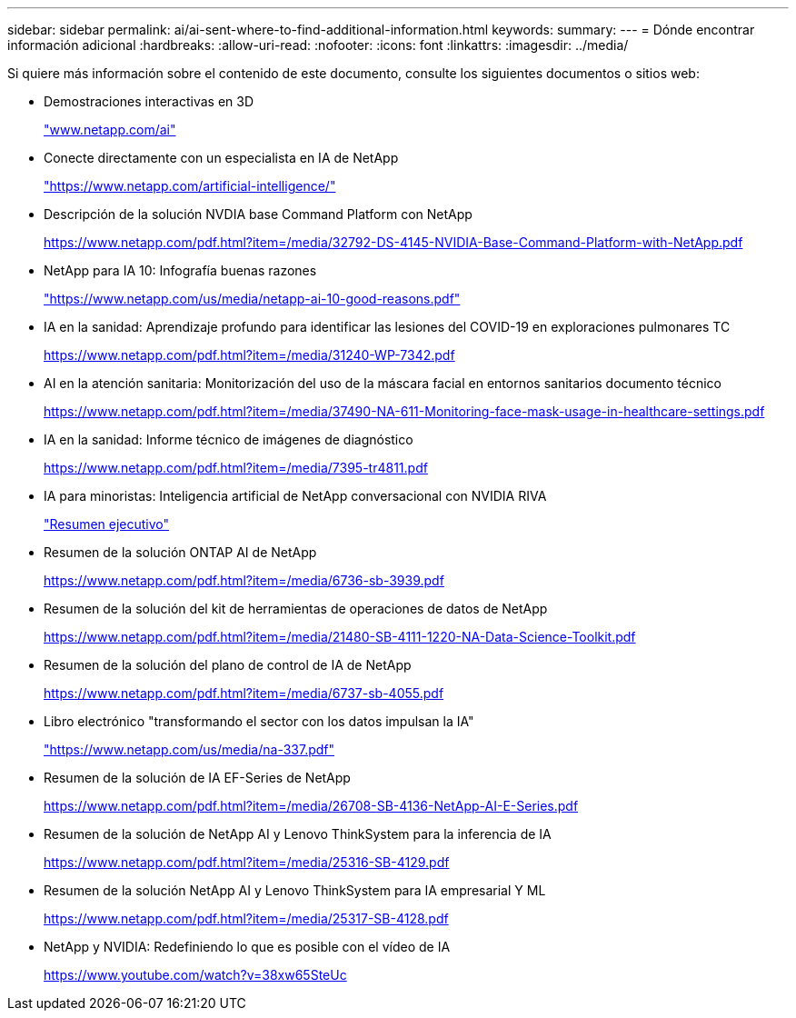 ---
sidebar: sidebar 
permalink: ai/ai-sent-where-to-find-additional-information.html 
keywords:  
summary:  
---
= Dónde encontrar información adicional
:hardbreaks:
:allow-uri-read: 
:nofooter: 
:icons: font
:linkattrs: 
:imagesdir: ../media/


[role="lead"]
Si quiere más información sobre el contenido de este documento, consulte los siguientes documentos o sitios web:

* Demostraciones interactivas en 3D
+
http://www.netapp.com/ai["www.netapp.com/ai"^]

* Conecte directamente con un especialista en IA de NetApp
+
https://www.netapp.com/artificial-intelligence/["https://www.netapp.com/artificial-intelligence/"^]

* Descripción de la solución NVDIA base Command Platform con NetApp
+
https://www.netapp.com/pdf.html?item=/media/32792-DS-4145-NVIDIA-Base-Command-Platform-with-NetApp.pdf["https://www.netapp.com/pdf.html?item=/media/32792-DS-4145-NVIDIA-Base-Command-Platform-with-NetApp.pdf"^]

* NetApp para IA 10: Infografía buenas razones
+
https://www.netapp.com/us/media/netapp-ai-10-good-reasons.pdf["https://www.netapp.com/us/media/netapp-ai-10-good-reasons.pdf"^]

* IA en la sanidad: Aprendizaje profundo para identificar las lesiones del COVID-19 en exploraciones pulmonares TC
+
https://www.netapp.com/pdf.html?item=/media/31240-WP-7342.pdf["https://www.netapp.com/pdf.html?item=/media/31240-WP-7342.pdf"^]

* AI en la atención sanitaria: Monitorización del uso de la máscara facial en entornos sanitarios documento técnico
+
https://www.netapp.com/pdf.html?item=/media/37490-NA-611-Monitoring-face-mask-usage-in-healthcare-settings.pdf["https://www.netapp.com/pdf.html?item=/media/37490-NA-611-Monitoring-face-mask-usage-in-healthcare-settings.pdf"^]

* IA en la sanidad: Informe técnico de imágenes de diagnóstico
+
https://www.netapp.com/pdf.html?item=/media/7395-tr4811.pdf["https://www.netapp.com/pdf.html?item=/media/7395-tr4811.pdf"^]

* IA para minoristas: Inteligencia artificial de NetApp conversacional con NVIDIA RIVA
+
link:cainvidia_executive_summary.html["Resumen ejecutivo"]

* Resumen de la solución ONTAP AI de NetApp
+
https://www.netapp.com/pdf.html?item=/media/6736-sb-3939.pdf["https://www.netapp.com/pdf.html?item=/media/6736-sb-3939.pdf"^]

* Resumen de la solución del kit de herramientas de operaciones de datos de NetApp
+
https://www.netapp.com/pdf.html?item=/media/21480-SB-4111-1220-NA-Data-Science-Toolkit.pdf["https://www.netapp.com/pdf.html?item=/media/21480-SB-4111-1220-NA-Data-Science-Toolkit.pdf"^]

* Resumen de la solución del plano de control de IA de NetApp
+
https://www.netapp.com/pdf.html?item=/media/6737-sb-4055.pdf["https://www.netapp.com/pdf.html?item=/media/6737-sb-4055.pdf"^]

* Libro electrónico "transformando el sector con los datos impulsan la IA"
+
https://www.netapp.com/us/media/na-337.pdf["https://www.netapp.com/us/media/na-337.pdf"^]

* Resumen de la solución de IA EF-Series de NetApp
+
https://www.netapp.com/pdf.html?item=/media/26708-SB-4136-NetApp-AI-E-Series.pdf["https://www.netapp.com/pdf.html?item=/media/26708-SB-4136-NetApp-AI-E-Series.pdf"^]

* Resumen de la solución de NetApp AI y Lenovo ThinkSystem para la inferencia de IA
+
https://www.netapp.com/pdf.html?item=/media/25316-SB-4129.pdf["https://www.netapp.com/pdf.html?item=/media/25316-SB-4129.pdf"^]

* Resumen de la solución NetApp AI y Lenovo ThinkSystem para IA empresarial Y ML
+
https://www.netapp.com/pdf.html?item=/media/25317-SB-4128.pdf["https://www.netapp.com/pdf.html?item=/media/25317-SB-4128.pdf"^]

* NetApp y NVIDIA: Redefiniendo lo que es posible con el vídeo de IA
+
https://www.youtube.com/watch?v=38xw65SteUc["https://www.youtube.com/watch?v=38xw65SteUc"^]


